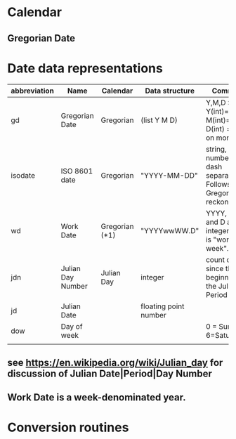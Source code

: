 
* Calendar
** Gregorian Date
** 
* Date data representations
| abbreviation | Name              | Calendar       | Data structure        | Comment                                                          |
|--------------+-------------------+----------------+-----------------------+------------------------------------------------------------------|
| gd           | Gregorian Date    | Gregorian      | (list Y M D)          | Y,M,D : Y(int)=year M(int)=month D(int) = day on month           |
| isodate      | ISO 8601 date     | Gregorian      | "YYYY-MM-DD"          | string, numbers are dash separated.  Follows Gregorian reckoning |
| wd           | Work Date         | Gregorian (*1) | "YYYYwwWW.D"          | YYYY, WW and D are integers.  WW is "work week".                 |
| jdn          | Julian Day Number | Julian Day     | integer               | count of days since the beginning of the Julian Period           |
| jd           | Julian Date       |                | floating point number |                                                                  |
| dow          | Day of week       |                |                       | 0 = Sunday, 6=Saturday                                           |
|              |                   |                |                       |                                                                  |
** see https://en.wikipedia.org/wiki/Julian_day for discussion of Julian Date|Period|Day Number
** Work Date is a week-denominated year.  

  
* Conversion routines
